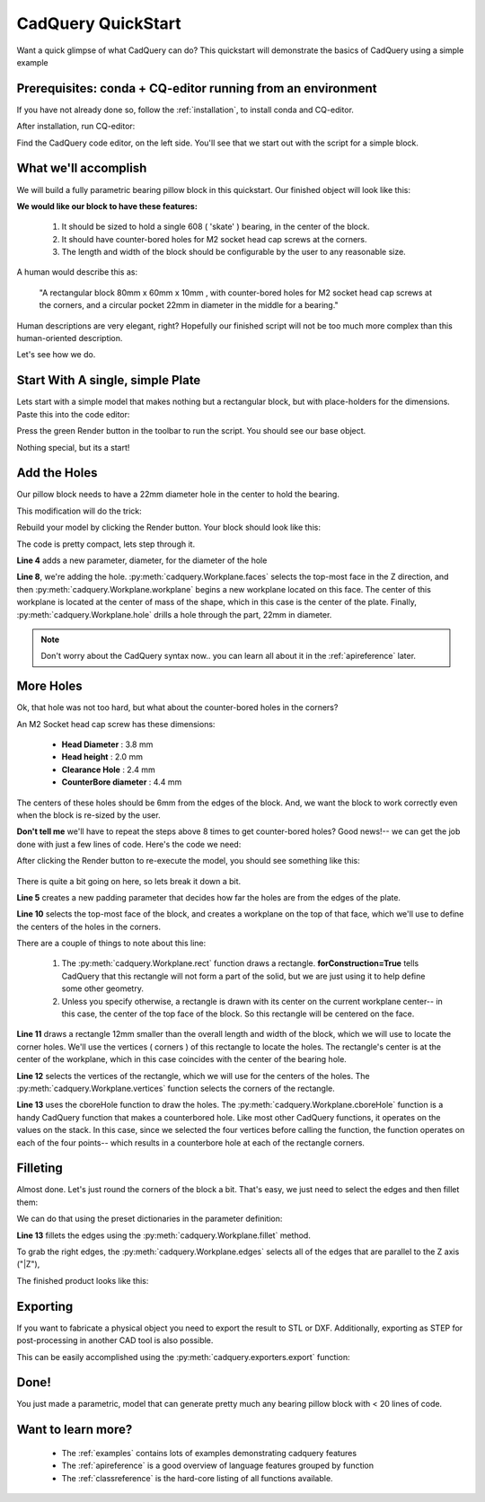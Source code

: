 .. _quickstart:

***********************
CadQuery QuickStart
***********************

.. module:: cadquery

Want a quick glimpse of what CadQuery can do?  This quickstart will demonstrate the basics of CadQuery using a simple example

Prerequisites: conda + CQ-editor running from an environment
==============================================================

If you have not already done so, follow the :ref:`installation`, to install conda and CQ-editor.

After installation, run CQ-editor:

..  image:: _static/quickstart/001.png

Find the CadQuery code editor, on the left side.  You'll see that we start out with the script for a simple block.

What we'll accomplish
========================

We will build a fully parametric bearing pillow block in this quickstart.  Our finished object will look like this:

..  image:: _static/quickstart/000.png

**We would like our block to have these features:**

    1. It should be sized to hold a single 608 ( 'skate' ) bearing, in the center of the block.
    2. It should have counter-bored holes for M2 socket head cap screws at the corners.
    3. The length and width of the block should be configurable by the user to any reasonable size.

A human would describe this as:

     "A rectangular block 80mm x 60mm x 10mm , with counter-bored holes for M2 socket head cap screws
     at the corners, and a circular pocket 22mm in diameter in the middle for a bearing."

Human descriptions are very elegant, right?
Hopefully our finished script will not be too much more complex than this human-oriented description.

Let's see how we do.

Start With A single, simple Plate
======================================

Lets start with a simple model that makes nothing but a rectangular block, but
with place-holders for the dimensions. Paste this into the code editor:

.. code-block:: python
   :linenos:

    height = 60.0
    width = 80.0
    thickness = 10.0

    # make the base
    result = cq.Workplane("XY").box(height, width, thickness)

    # Render the solid
    show_object(result)

Press the green Render button in the toolbar to run the script. You should see our base object.

..  image:: _static/quickstart/002.png

Nothing special, but its a start!

Add the Holes
================

Our pillow block needs to have a 22mm diameter hole in the center to hold the bearing.

This modification will do the trick:

.. code-block:: python
   :linenos:
   :emphasize-lines: 4,8

    height = 60.0
    width = 80.0
    thickness = 10.0
    diameter = 22.0

    # make the base
    result = cq.Workplane("XY").box(height, width, thickness)\
        .faces(">Z").workplane().hole(diameter)

    # Render the solid
    show_object(result)

Rebuild your model by clicking the Render button. Your block should look like this:

..  image:: _static/quickstart/003.png


The code is pretty compact, lets step through it.

**Line 4** adds a new parameter, diameter, for the diameter of the hole

**Line 8**, we're adding the hole.
:py:meth:`cadquery.Workplane.faces` selects the top-most face in the Z direction, and then
:py:meth:`cadquery.Workplane.workplane` begins a new workplane located on this face. The center of this workplane
is located at the center of mass of the shape, which in this case is the center of the plate.
Finally, :py:meth:`cadquery.Workplane.hole` drills a hole through the part, 22mm in diameter.

.. note::

    Don't worry about the CadQuery syntax now.. you can learn all about it in the :ref:`apireference` later.

More Holes
============

Ok, that hole was not too hard, but what about the counter-bored holes in the corners?

An M2 Socket head cap screw has these dimensions:

  * **Head Diameter** : 3.8 mm
  * **Head height**  : 2.0 mm
  * **Clearance Hole** : 2.4 mm
  * **CounterBore diameter** : 4.4 mm

The centers of these holes should be 6mm from the edges of the block. And,
we want the block to work correctly even when the block is re-sized by the user.

**Don't tell me** we'll have to repeat the steps above 8 times to get counter-bored holes?
Good news!-- we can get the job done with just a few lines of code. Here's the code we need:

.. code-block:: python
   :linenos:
   :emphasize-lines: 5,10-13

    height = 60.0
    width = 80.0
    thickness = 10.0
    diameter = 22.0
    padding = 12.0

    # make the base
    result = cq.Workplane("XY").box(height, width, thickness)\
        .faces(">Z").workplane().hole(diameter)\
        .faces(">Z").workplane() \
        .rect(height - padding,width - padding,forConstruction=True)\
        .vertices()\
        .cboreHole(2.4, 4.4, 2.1)

    # Render the solid
    show_object(result)


After clicking the Render button to re-execute the model, you should see something like this:

        ..  image:: _static/quickstart/004.png


There is quite a bit going on here, so lets break it down a bit.

**Line 5** creates a new padding parameter that decides how far the holes are from the edges of the plate.

**Line 10** selects the top-most face of the block, and creates a workplane on the top of that face, which we'll use to
define the centers of the holes in the corners.

There are a couple of things to note about this line:

    1. The :py:meth:`cadquery.Workplane.rect` function draws a rectangle.  **forConstruction=True**
       tells CadQuery that this rectangle will not form a part of the solid,
       but we are just using it to help define some other geometry.
    2. Unless you specify otherwise, a rectangle is drawn with its center on the current workplane center-- in
       this case, the center of the top face of the block. So this rectangle will be centered on the face.


**Line 11** draws a rectangle 12mm smaller than the overall length and width of the block, which we will use to
locate the corner holes. We'll use the vertices ( corners ) of this rectangle to locate the holes. The rectangle's
center is at the center of the workplane, which in this case coincides with the center of the bearing hole.

**Line 12** selects the vertices of the rectangle, which we will use for the centers of the holes.
The :py:meth:`cadquery.Workplane.vertices` function selects the corners of the rectangle.

**Line 13** uses the cboreHole function to draw the holes.
The :py:meth:`cadquery.Workplane.cboreHole` function is a handy CadQuery function that makes a counterbored hole. 
Like most other CadQuery functions, it operates on the values on the stack.  In this case, since we
selected the four vertices before calling the function, the function operates on each of the four points--
which results in a counterbore hole at each of the rectangle corners.


Filleting
===========

Almost done. Let's just round the corners of the block a bit. That's easy, we just need to select the edges
and then fillet them:

We can do that using the preset dictionaries in the parameter definition:

.. code-block:: python
   :linenos:
   :emphasize-lines: 13

    height = 60.0
    width = 80.0
    thickness = 10.0
    diameter = 22.0
    padding = 12.0

    # make the base
    result = cq.Workplane("XY").box(height, width, thickness)\
        .faces(">Z").workplane().hole(diameter)\
        .faces(">Z").workplane() \
        .rect(height - padding, width - padding, forConstruction=True)\
        .vertices().cboreHole(2.4, 4.4, 2.1)\
        .edges("|Z").fillet(2.0)

    # Render the solid
    show_object(result)

**Line 13** fillets the edges using the   :py:meth:`cadquery.Workplane.fillet` method.

To grab the right edges, the :py:meth:`cadquery.Workplane.edges` selects all of the
edges that are parallel to the Z axis ("\|Z"),

The finished product looks like this:

        ..  image:: _static/quickstart/005.png

Exporting
=========

If you want to fabricate a physical object you need to export the result to STL or DXF. Additionally, exporting as STEP for post-processing in another CAD tool is also possible.

This can be easily accomplished using the :py:meth:`cadquery.exporters.export` function:

.. code-block:: python
   :linenos:
   :emphasize-lines: 13

    height = 60.0
    width = 80.0
    thickness = 10.0
    diameter = 22.0
    padding = 12.0

    # make the base
    result = cq.Workplane("XY").box(height, width, thickness)\
        .faces(">Z").workplane().hole(diameter)\
        .faces(">Z").workplane() \
        .rect(height - padding, width - padding, forConstruction=True)\
        .vertices().cboreHole(2.4, 4.4, 2.1)\
        .edges("|Z").fillet(2.0)

    # Render the solid
    show_object(result)
    
    # Export
    cq.exporters.export(result,'result.stl')
    cq.exporters.export(result.section(),'result.dxf')
    cq.exporters.export(result,'result.step')

Done!
============

You just made a parametric, model that can generate pretty much any bearing pillow block
with < 20 lines of code.

Want to learn more?
====================

   * The :ref:`examples` contains lots of examples demonstrating cadquery features
   * The :ref:`apireference` is a good overview of language features grouped by function
   * The :ref:`classreference` is the hard-core listing of all functions available.
